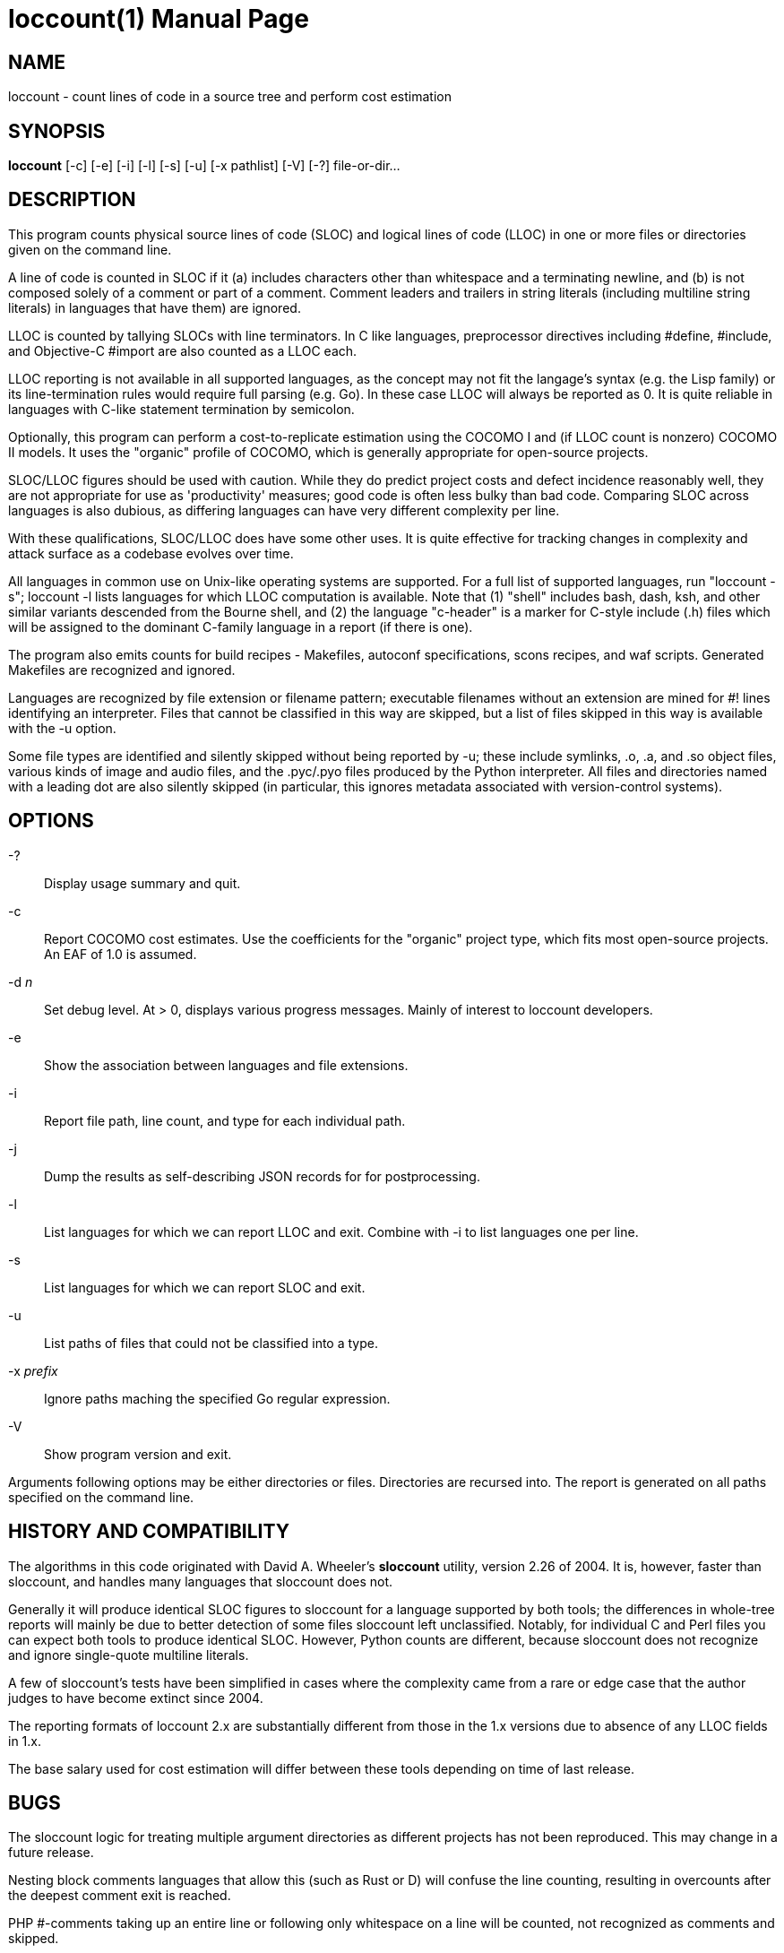 = loccount(1) =
:doctype: manpage

== NAME ==
loccount - count lines of code in a source tree and perform cost estimation

== SYNOPSIS ==
*loccount* [-c] [-e] [-i] [-l] [-s] [-u] [-x pathlist] [-V] [-?] file-or-dir...

== DESCRIPTION ==

This program counts physical source lines of code (SLOC) and logical
lines of code (LLOC) in one or more files or directories given on the
command line.

A line of code is counted in SLOC if it (a) includes characters other
than whitespace and a terminating newline, and (b) is not composed
solely of a comment or part of a comment.  Comment leaders and
trailers in string literals (including multiline string literals) in
languages that have them) are ignored.

LLOC is counted by tallying SLOCs with line terminators. In C like
languages, preprocessor directives including #define, #include, and
Objective-C #import are also counted as a LLOC each.

LLOC reporting is not available in all supported languages, as the
concept may not fit the langage's syntax (e.g. the Lisp family) or its
line-termination rules would require full parsing (e.g. Go). In these
case LLOC will always be reported as 0. It is quite reliable in
languages with C-like statement termination by semicolon.

Optionally, this program can perform a cost-to-replicate estimation
using the COCOMO I and (if LLOC count is nonzero) COCOMO II models. It
uses the "organic" profile of COCOMO, which is generally appropriate
for open-source projects.

SLOC/LLOC figures should be used with caution.  While they do predict
project costs and defect incidence reasonably well, they are not
appropriate for use as 'productivity' measures; good code is often
less bulky than bad code.  Comparing SLOC across languages is also
dubious, as differing languages can have very different complexity per
line.

With these qualifications, SLOC/LLOC does have some other uses. It
is quite effective for tracking changes in complexity and attack
surface as a codebase evolves over time.

All languages in common use on Unix-like operating systems are
supported.  For a full list of supported languages, run "loccount -s";
loccount -l lists languages for which LLOC computation is
available. Note that (1) "shell" includes bash, dash, ksh, and other
similar variants descended from the Bourne shell, and (2) the language
"c-header" is a marker for C-style include (.h) files which will be
assigned to the dominant C-family language in a report (if there is
one).

The program also emits counts for build recipes - Makefiles, autoconf
specifications, scons recipes, and waf scripts. Generated Makefiles
are recognized and ignored.

Languages are recognized by file extension or filename pattern;
executable filenames without an extension are mined for #! lines
identifying an interpreter.  Files that cannot be classified in
this way are skipped, but a list of files skipped in this way
is available with the -u option.

Some file types are identified and silently skipped without being
reported by -u; these include symlinks, .o, .a, and .so object files,
various kinds of image and audio files, and the .pyc/.pyo files
produced by the Python interpreter.  All files and directories named
with a leading dot are also silently skipped (in particular, this
ignores metadata associated with version-control systems).

== OPTIONS ==
-?::
Display usage summary and quit.

-c::
Report COCOMO cost estimates. Use the coefficients for the
"organic" project type, which fits most open-source
projects.  An EAF of 1.0 is assumed.

-d _n_::
Set debug level. At > 0, displays various progress messages.  Mainly
of interest to loccount developers.

-e::
Show the association between languages and file extensions.

-i::
Report file path, line count, and type for each individual path.

-j::
Dump the results as self-describing JSON records for for postprocessing.

-l::
List languages for which we can report LLOC and exit. Combine with -i
to list languages one per line.

-s::
List languages for which we can report SLOC and exit.

-u::
List paths of files that could not be classified into a type.

-x _prefix_::
Ignore paths maching the specified Go regular expression. 

-V::
Show program version and exit.

Arguments following options may be either directories or files.
Directories are recursed into. The report is generated on all
paths specified on the command line.

== HISTORY AND COMPATIBILITY ==

The algorithms in this code originated with David A. Wheeler's
*sloccount* utility, version 2.26 of 2004.  It is, however, faster
than sloccount, and handles many languages that sloccount does not.

Generally it will produce identical SLOC figures to sloccount for a
language supported by both tools; the differences in whole-tree
reports will mainly be due to better detection of some files sloccount
left unclassified. Notably, for individual C and Perl files
you can expect both tools to produce identical SLOC. However,
Python counts are different, because sloccount does not recognize
and ignore single-quote multiline literals.

A few of sloccount's tests have been simplified in cases where the
complexity came from a rare or edge case that the author judges to
have become extinct since 2004.

The reporting formats of loccount 2.x are substantially different from
those in the 1.x versions due to absence of any LLOC fields in 1.x.

The base salary used for cost estimation will differ between these
tools depending on time of last release.

== BUGS ==

The sloccount logic for treating multiple argument directories as different
projects has not been reproduced. This may change in a future release.

Nesting block comments languages that allow this (such as Rust or D)
will confuse the line counting, resulting in overcounts after the
deepest comment exit is reached.

PHP #-comments taking up an entire line or following only whitespace
on a line will be counted, not recognized as comments and skipped.

Eiffel indexing comments are counted as code, not text. (This is
arguably a feature.)

The asm counter assumes ";" winged comments. This is correct for Intel
assemblers and some others, but not all.  GAS uses "#".

In lex, flex, yacc, and bison files, block comments beginning within string
literals will confuse this program and throw a warning.

Literate Haskell (.lhs) is not supported.  (This is a regression from
sloccount).

Simula, Ruby, lua, and Algol 60 block comments are not recognized.

LLOC counts in languages that use a semicolon as an Algol-like
statement separator, rather than a terminator, will be less accurate.
When these require a semi after an end of block - Sather, Simula, CLU,
- counts will run somewhat too high, because "end" is counted as a
statement.  Conversely, reported LLOC will be a bit low in languages
like Pascal, Modula, and Oberon that don't require a semi either after
the last statement in the block or the block end.

== REPORTING BUGS ==
Report bugs to Eric S. Raymond <esr@thyrsus.com>.
